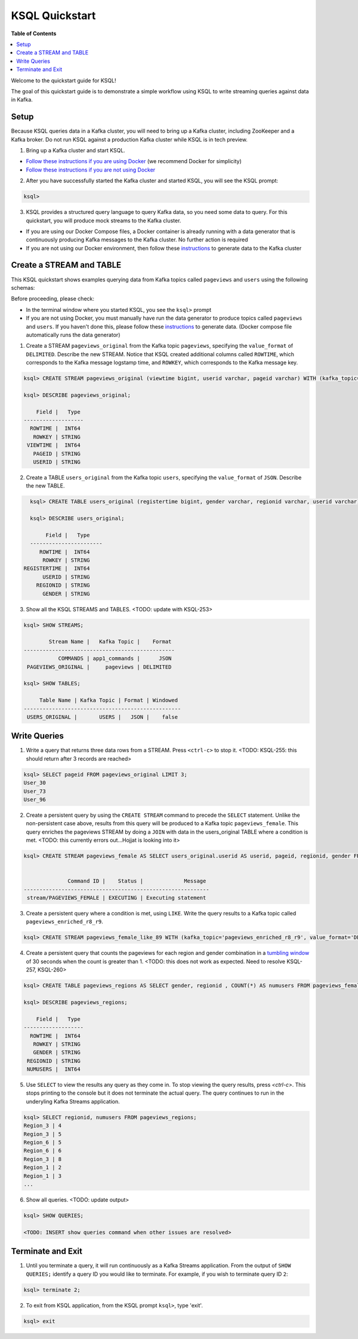 .. _ksql_quickstart:

KSQL Quickstart
===============

**Table of Contents**

.. contents::
  :local:


Welcome to the quickstart guide for KSQL!

The goal of this quickstart guide is to demonstrate a simple workflow using KSQL to write streaming queries against data in Kafka.


Setup
-----

Because KSQL queries data in a Kafka cluster, you will need to bring up a Kafka cluster, including ZooKeeper and a Kafka broker. Do not run KSQL against a production Kafka cluster while KSQL is in tech preview.

1. Bring up a Kafka cluster and start KSQL.

* `Follow these instructions if you are using Docker <quickstart-docker.rst>`__  (we recommend Docker for simplicity)
* `Follow these instructions if you are not using Docker <quickstart-non-docker.rst>`__

2. After you have successfully started the Kafka cluster and started KSQL, you will see the KSQL prompt:

.. sourcecode:: bash

   ksql>

3. KSQL provides a structured query language to query Kafka data, so you need some data to query. For this quickstart, you will produce mock streams to the Kafka cluster.

* If you are using our Docker Compose files, a Docker container is already running with a data generator that is continuously producing Kafka messages to the Kafka cluster. No further action is required
* If you are not using our Docker environment, then follow these `instructions <quickstart-non-docker.rst#produce-topic-data>`__ to generate data to the Kafka cluster



Create a STREAM and TABLE
-------------------------

This KSQL quickstart shows examples querying data from Kafka topics called ``pageviews`` and ``users`` using the following schemas:

.. image:: https://github.com/confluentinc/ksql/blob/master/quickstart/ksql-quickstart-schemas.jpg
    :width: 200px
    
Before proceeding, please check:

* In the terminal window where you started KSQL, you see the ``ksql>`` prompt
* If you are not using Docker, you must manually have run the data generator to produce topics called ``pageviews`` and ``users``. If you haven't done this, please follow these `instructions <quickstart-non-docker.rst#produce-topic-data>`__ to generate data. (Docker compose file automatically runs the data generator)


1. Create a STREAM ``pageviews_original`` from the Kafka topic ``pageviews``, specifying the ``value_format`` of ``DELIMITED``. Describe the new STREAM.  Notice that KSQL created additional columns called ``ROWTIME``, which corresponds to the Kafka message logstamp time, and ``ROWKEY``, which corresponds to the Kafka message key.

.. sourcecode:: bash

   ksql> CREATE STREAM pageviews_original (viewtime bigint, userid varchar, pageid varchar) WITH (kafka_topic='pageviews', value_format='DELIMITED');

   ksql> DESCRIBE pageviews_original;

       Field |   Type 
   -------------------
     ROWTIME |  INT64 
      ROWKEY | STRING 
    VIEWTIME |  INT64 
      PAGEID | STRING 
      USERID | STRING 

2. Create a TABLE ``users_original`` from the Kafka topic ``users``, specifying the ``value_format`` of ``JSON``. Describe the new TABLE.

.. sourcecode:: bash

   ksql> CREATE TABLE users_original (registertime bigint, gender varchar, regionid varchar, userid varchar) WITH (kafka_topic='users', value_format='JSON');

   ksql> DESCRIBE users_original;

        Field |   Type 
   -----------------------
      ROWTIME |  INT64 
       ROWKEY | STRING 
 REGISTERTIME |  INT64 
       USERID | STRING 
     REGIONID | STRING 
       GENDER | STRING 

3. Show all the KSQL STREAMS and TABLES. <TODO: update with KSQL-253>

.. sourcecode:: bash

   ksql> SHOW STREAMS;
   
           Stream Name |   Kafka Topic |    Format 
   ------------------------------------------------
              COMMANDS | app1_commands |      JSON 
    PAGEVIEWS_ORIGINAL |     pageviews | DELIMITED 

   ksql> SHOW TABLES;
   
        Table Name | Kafka Topic | Format | Windowed 
   --------------------------------------------------
    USERS_ORIGINAL |       USERS |   JSON |    false 


Write Queries
-------------

1. Write a query that returns three data rows from a STREAM. Press ``<ctrl-c>`` to stop it. <TODO: KSQL-255: this should return after 3 records are reached>

.. sourcecode:: bash

   ksql> SELECT pageid FROM pageviews_original LIMIT 3;
   User_30
   User_73
   User_96

2. Create a persistent query by using the ``CREATE STREAM`` command to precede the ``SELECT`` statement. Unlike the non-persistent case above, results from this query will be produced to a Kafka topic ``pageviews_female``. This query enriches the pageviews STREAM by doing a ``JOIN`` with data in the users_original TABLE where a condition is met. <TODO: this currently errors out...Hojjat is looking into it>

.. sourcecode:: bash

   ksql> CREATE STREAM pageviews_female AS SELECT users_original.userid AS userid, pageid, regionid, gender FROM pageviews_original LEFT JOIN users_original ON pageviews_original.userid = users_original.userid WHERE gender = 'FEMALE';


                 Command ID |    Status |             Message 
   -----------------------------------------------------------
    stream/PAGEVIEWS_FEMALE | EXECUTING | Executing statement 

3. Create a persistent query where a condition is met, using ``LIKE``. Write the query results to a Kafka topic called ``pageviews_enriched_r8_r9``.

.. sourcecode:: bash

   ksql> CREATE STREAM pageviews_female_like_89 WITH (kafka_topic='pageviews_enriched_r8_r9', value_format='DELIMITED') AS SELECT * FROM pageviews_female WHERE regionid LIKE '%_8' OR regionid LIKE '%_9';

4. Create a persistent query that counts the pageviews for each region and gender combination in a `tumbling window <http://docs.confluent.io/current/streams/developer-guide.html#tumbling-time-windows>`__ of 30 seconds when the count is greater than 1.  <TODO: this does not work as expected.  Need to resolve KSQL-257, KSQL-260>

.. sourcecode:: bash

   ksql> CREATE TABLE pageviews_regions AS SELECT gender, regionid , COUNT(*) AS numusers FROM pageviews_female WINDOW TUMBLING (size 30 second) GROUP BY gender, regionid HAVING COUNT(*) > 1;

   ksql> DESCRIBE pageviews_regions;

       Field |   Type 
   -------------------
     ROWTIME |  INT64 
      ROWKEY | STRING 
      GENDER | STRING 
    REGIONID | STRING 
    NUMUSERS |  INT64 

5. Use ``SELECT`` to view the results any query as they come in. To stop viewing the query results, press `<ctrl-c>`. This stops printing to the console but it does not terminate the actual query. The query continues to run in the underyling Kafka Streams application.

.. sourcecode:: bash

   ksql> SELECT regionid, numusers FROM pageviews_regions;
   Region_3 | 4
   Region_3 | 5
   Region_6 | 5
   Region_6 | 6
   Region_3 | 8
   Region_1 | 2
   Region_1 | 3
   ...

6. Show all queries.  <TODO: update output>

.. sourcecode:: bash

   ksql> SHOW QUERIES;

   <TODO: INSERT show queries command when other issues are resolved>


Terminate and Exit
------------------

1. Until you terminate a query, it will run continuously as a Kafka Streams application. From the output of ``SHOW QUERIES;`` identify a query ID you would like to terminate. For example, if you wish to terminate query ID ``2``:

.. sourcecode:: bash

   ksql> terminate 2;

2. To exit from KSQL application, from the KSQL prompt ``ksql>``, type 'exit'.

.. sourcecode:: bash

  ksql> exit

